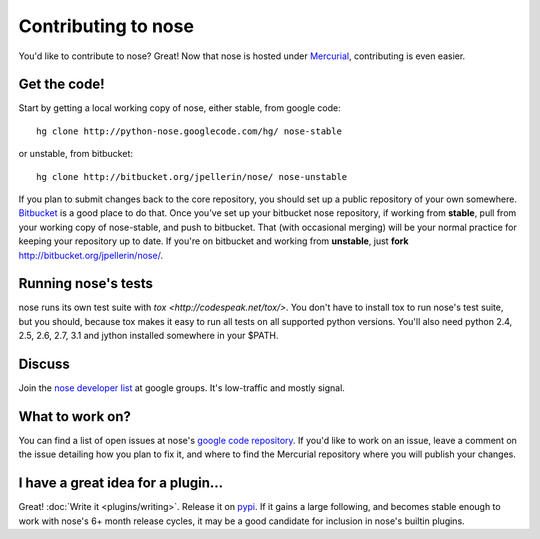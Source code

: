 Contributing to nose
====================

You'd like to contribute to nose? Great! Now that nose is hosted under
`Mercurial <http://selenic.com/mercurial/>`__, contributing is even easier.

Get the code!
-------------

Start by getting a local working copy of nose, either stable, from google code::

  hg clone http://python-nose.googlecode.com/hg/ nose-stable

or unstable, from bitbucket::

  hg clone http://bitbucket.org/jpellerin/nose/ nose-unstable

If you plan to submit changes back to the core repository, you should set up a
public repository of your own somewhere. `Bitbucket <http://bitbucket.org>`__
is a good place to do that. Once you've set up your bitbucket nose repository,
if working from **stable**, pull from your working copy of nose-stable, and push
to bitbucket. That (with occasional merging) will be your normal practice for
keeping your repository up to date. If you're on bitbucket and working from
**unstable**, just **fork** http://bitbucket.org/jpellerin/nose/.

Running nose's tests
--------------------

nose runs its own test suite with `tox
<http://codespeak.net/tox/>`. You don't have to install tox to run
nose's test suite, but you should, because tox makes it easy to run
all tests on all supported python versions. You'll also need python
2.4, 2.5, 2.6, 2.7, 3.1 and jython installed somewhere in your $PATH.

Discuss
-------

Join the `nose developer list
<http://groups.google.com/group/nose-dev>`__ at google groups. It's
low-traffic and mostly signal.

What to work on?
----------------

You can find a list of open issues at nose's `google code repository
<http://code.google.com/p/python-nose/issues>`__. If you'd like to
work on an issue, leave a comment on the issue detailing how you plan
to fix it, and where to find the Mercurial repository where you will
publish your changes.

I have a great idea for a plugin...
-----------------------------------

Great! :doc:`Write it <plugins/writing>`. Release it on `pypi
<http://pypi.python.org>`__. If it gains a large following, and
becomes stable enough to work with nose's 6+ month release cycles, it
may be a good candidate for inclusion in nose's builtin plugins.


